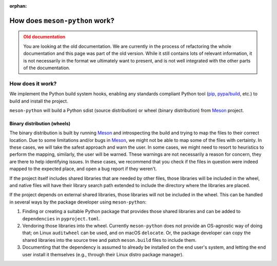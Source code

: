.. SPDX-FileCopyrightText: 2023 The meson-python developers
..
.. SPDX-License-Identifier: MIT

:orphan:

.. _explanations-design-old:

*******************************
How does ``meson-python`` work?
*******************************


.. admonition:: Old documentation
   :class: attention

   You are looking at the old documentation. We are currently in the process of
   refactoring the whole documentation and this page was part of the old
   version. While it still contains lots of relevant information, it is not
   necessarily in the format we ultimately want to present, and is not well
   integrated with the other parts of the documentation.



How does it work?
=================

We implement the Python build system hooks, enabling any standards compliant
Python tool (pip_, `pypa/build`_, etc.) to build and install the project.

``meson-python`` will build a Python sdist (source distribution) or
wheel (binary distribution) from Meson_ project.


Binary distribution (wheels)
----------------------------

The binary distribution is built by running Meson_ and introspecting the build
and trying to map the files to their correct location. Due to some limitations
and/or bugs in Meson_, we might not be able to map some of the files with
certainty. In these cases, we will take the safest approach and warn the user.
In some cases, we might need to resort to heuristics to perform the mapping,
similarly, the user will be warned. These warnings are not necessarily a reason
for concern, they are there to help identifying issues. In these cases, we
recommend that you check if the files in question were indeed mapped to the
expected place, and open a bug report if they weren't.

If the project itself includes shared libraries that are needed by other files,
those libraries will be included in the wheel, and native files will have their
library search path extended to include the directory where the libraries are
placed.

If the project depends on external shared libraries, those libraries will not
be included in the wheel. This can be handled in several ways by the package
developer using ``meson-python``:

1. Finding or creating a suitable Python package that provides those shared
   libraries and can be added to ``dependencies`` in ``pyproject.toml``.
2. Vendoring those libraries into the wheel. Currently ``meson-python`` does
   not provide an OS-agnostic way of doing that; on Linux ``auditwheel`` can be
   used, and on macOS ``delocate``. Or, the package developer can copy the
   shared libraries into the source tree and patch ``meson.build`` files to
   include them.
3. Documenting that the dependency is assumed to already be installed on the
   end user's system, and letting the end user install it themselves (e.g.,
   through their Linux distro package manager).


.. _pip: https://github.com/pypa/pip
.. _pypa/build: https://github.com/pypa/build
.. _Meson: https://github.com/mesonbuild/meson

